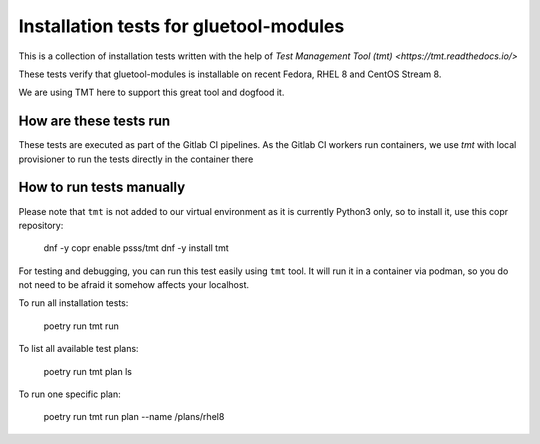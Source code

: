 Installation tests for gluetool-modules
---------------------------------------

This is a collection of installation tests written with the help of `Test Management Tool (tmt) <https://tmt.readthedocs.io/>`

These tests verify that gluetool-modules is installable on recent Fedora, RHEL 8 and CentOS Stream 8.

We are using TMT here to support this great tool and dogfood it.

How are these tests run
~~~~~~~~~~~~~~~~~~~~~~~

These tests are executed as part of the Gitlab CI pipelines. As the Gitlab CI workers run containers, we use `tmt` with local provisioner
to run the tests directly in the container there

How to run tests manually
~~~~~~~~~~~~~~~~~~~~~~~~~

Please note that ``tmt`` is not added to our virtual environment as it is currently Python3 only, so to install it, use this copr repository:

    dnf -y copr enable psss/tmt
    dnf -y install tmt

For testing and debugging, you can run this test easily using ``tmt`` tool. It will run it in a container via podman, so you
do not need to be afraid it somehow affects your localhost.

To run all installation tests:

    poetry run tmt run

To list all available test plans:

    poetry run tmt plan ls

To run one specific plan:

    poetry run tmt run plan --name /plans/rhel8
